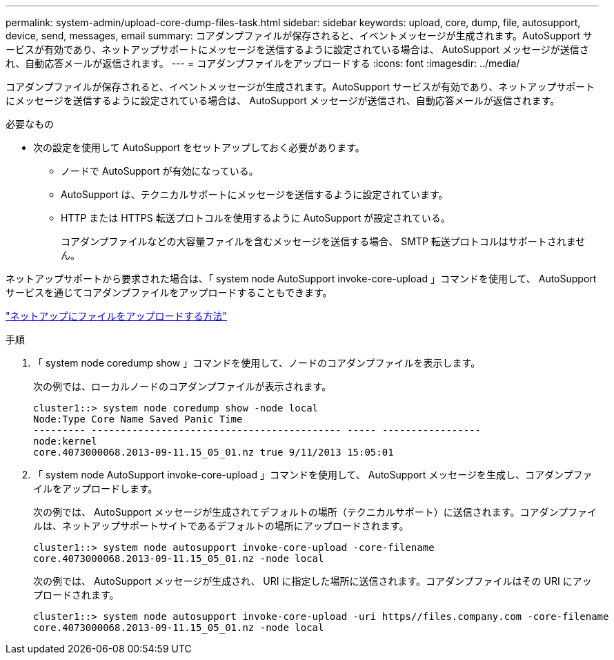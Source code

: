 ---
permalink: system-admin/upload-core-dump-files-task.html 
sidebar: sidebar 
keywords: upload, core, dump, file, autosupport, device, send, messages, email 
summary: コアダンプファイルが保存されると、イベントメッセージが生成されます。AutoSupport サービスが有効であり、ネットアップサポートにメッセージを送信するように設定されている場合は、 AutoSupport メッセージが送信され、自動応答メールが返信されます。 
---
= コアダンプファイルをアップロードする
:icons: font
:imagesdir: ../media/


[role="lead"]
コアダンプファイルが保存されると、イベントメッセージが生成されます。AutoSupport サービスが有効であり、ネットアップサポートにメッセージを送信するように設定されている場合は、 AutoSupport メッセージが送信され、自動応答メールが返信されます。

.必要なもの
* 次の設定を使用して AutoSupport をセットアップしておく必要があります。
+
** ノードで AutoSupport が有効になっている。
** AutoSupport は、テクニカルサポートにメッセージを送信するように設定されています。
** HTTP または HTTPS 転送プロトコルを使用するように AutoSupport が設定されている。
+
コアダンプファイルなどの大容量ファイルを含むメッセージを送信する場合、 SMTP 転送プロトコルはサポートされません。





ネットアップサポートから要求された場合は、「 system node AutoSupport invoke-core-upload 」コマンドを使用して、 AutoSupport サービスを通じてコアダンプファイルをアップロードすることもできます。

https://kb.netapp.com/Advice_and_Troubleshooting/Miscellaneous/How_to_upload_a_file_to_NetApp["ネットアップにファイルをアップロードする方法"]

.手順
. 「 system node coredump show 」コマンドを使用して、ノードのコアダンプファイルを表示します。
+
次の例では、ローカルノードのコアダンプファイルが表示されます。

+
[listing]
----
cluster1::> system node coredump show -node local
Node:Type Core Name Saved Panic Time
--------- ------------------------------------------- ----- -----------------
node:kernel
core.4073000068.2013-09-11.15_05_01.nz true 9/11/2013 15:05:01
----
. 「 system node AutoSupport invoke-core-upload 」コマンドを使用して、 AutoSupport メッセージを生成し、コアダンプファイルをアップロードします。
+
次の例では、 AutoSupport メッセージが生成されてデフォルトの場所（テクニカルサポート）に送信されます。コアダンプファイルは、ネットアップサポートサイトであるデフォルトの場所にアップロードされます。

+
[listing]
----
cluster1::> system node autosupport invoke-core-upload -core-filename
core.4073000068.2013-09-11.15_05_01.nz -node local
----
+
次の例では、 AutoSupport メッセージが生成され、 URI に指定した場所に送信されます。コアダンプファイルはその URI にアップロードされます。

+
[listing]
----
cluster1::> system node autosupport invoke-core-upload -uri https//files.company.com -core-filename
core.4073000068.2013-09-11.15_05_01.nz -node local
----


